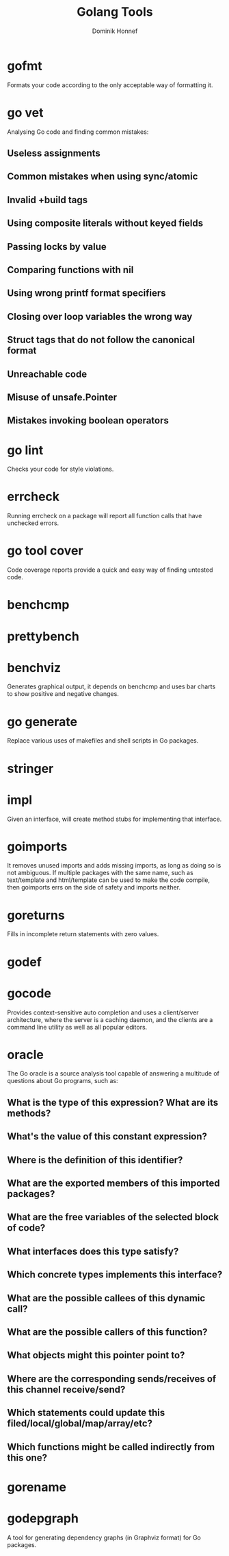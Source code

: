 #+TITLE: Golang Tools
#+AUTHOR: Dominik Honnef

* gofmt

Formats your code according to the only acceptable way of formatting it.

* go vet

Analysing Go code and finding common mistakes:

** Useless assignments
** Common mistakes when using sync/atomic
** Invalid +build tags
** Using composite literals without keyed fields
** Passing locks by value
** Comparing functions with nil
** Using wrong printf format specifiers
** Closing over loop variables the wrong way
** Struct tags that do not follow the canonical format
** Unreachable code
** Misuse of unsafe.Pointer
** Mistakes invoking boolean operators

* go lint

Checks your code for style violations.

* errcheck

Running errcheck on a package will report all function calls that have unchecked
errors.

* go tool cover

Code coverage reports provide a quick and easy way of finding untested code.

* benchcmp

* prettybench

* benchviz

Generates graphical output, it depends on benchcmp and uses bar charts to show
positive and negative changes.

* go generate

Replace various uses of makefiles and shell scripts in Go packages.

* stringer

* impl

Given an interface, will create method stubs for implementing that interface.

* goimports

It removes unused imports and adds missing imports, as long as doing so is not
ambiguous. If multiple packages with the same name, such as text/template and
html/template can be used to make the code compile, then goimports errs on the
side of safety and imports neither.

* goreturns

Fills in incomplete return statements with zero values.

* godef

* gocode

Provides context-sensitive auto completion and uses a client/server
architecture, where the server is a caching daemon, and the clients are a
command line utility as well as all popular editors.

* oracle

The Go oracle is a source analysis tool capable of answering a multitude of
questions about Go programs, such as:

** What is the type of this expression? What are its methods?
** What's the value of this constant expression?
** Where is the definition of this identifier?
** What are the exported members of this imported packages?
** What are the free variables of the selected block of code?
** What interfaces does this type satisfy?
** Which concrete types implements this interface?
** What are the possible callees of this dynamic call?
** What are the possible callers of this function?
** What objects might this pointer point to?
** Where are the corresponding sends/receives of this channel receive/send?
** Which statements could update this filed/local/global/map/array/etc?
** Which functions might be called indirectly from this one?

* gorename

* godepgraph

A tool for generating dependency graphs (in Graphviz format) for Go packages.
